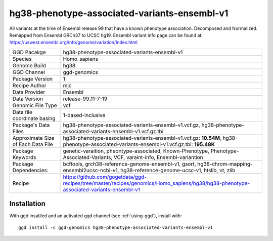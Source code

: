 .. _`hg38-phenotype-associated-variants-ensembl-v1`:

hg38-phenotype-associated-variants-ensembl-v1
=============================================

|downloads|

All variants at the time of Ensembl release 99 that have a known phenotype association. Decomposed and Normalized. Remapped from Ensembl GRCh37 to UCSC hg19. Ensembl variant info page can be found at: https://uswest.ensembl.org/info/genome/variation/index.html

================================== ====================================
GGD Pacakge                        hg38-phenotype-associated-variants-ensembl-v1 
Species                            Homo_sapiens
Genome Build                       hg38
GGD Channel                        ggd-genomics
Package Version                    1
Recipe Author                      mjc 
Data Provider                      Ensembl
Data Version                       release-99_11-7-19
Genomic File Type                  vcf
Data file coordinate basing        1-based-inclusive
Package's Data Files               hg38-phenotype-associated-variants-ensembl-v1.vcf.gz, hg38-phenotype-associated-variants-ensembl-v1.vcf.gz.tbi
Approximate Size of Each Data File hg38-phenotype-associated-variants-ensembl-v1.vcf.gz: **10.54M**, hg38-phenotype-associated-variants-ensembl-v1.vcf.gz.tbi: **195.48K**
Package Keywords                   genetic-varaition, pheontype-associated, Known-Phenotype, Phenotype-Associated-Variants, VCF, varaint-info, Ensembl-variantion
Package Dependencies:              bcftools, grch38-reference-genome-ensembl-v1, gsort, hg38-chrom-mapping-ensembl2ucsc-ncbi-v1, hg38-reference-genome-ucsc-v1, htslib, vt, zlib
Recipe                             https://github.com/gogetdata/ggd-recipes/tree/master/recipes/genomics/Homo_sapiens/hg38/hg38-phenotype-associated-variants-ensembl-v1
================================== ====================================



Installation
------------

.. highlight: bash

With ggd insatlled and an activated ggd channel (see :ref:`using-ggd`), install with::

   ggd install -c ggd-genomics hg38-phenotype-associated-variants-ensembl-v1

.. |downloads| image:: https://anaconda.org/ggd-genomics/hg38-phenotype-associated-variants-ensembl-v1/badges/downloads.svg
               :target: https://anaconda.org/ggd-genomics/hg38-phenotype-associated-variants-ensembl-v1